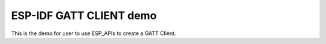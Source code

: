 ESP-IDF GATT CLIENT demo
========================

This is the demo for user to use ESP_APIs to create a GATT Client.

